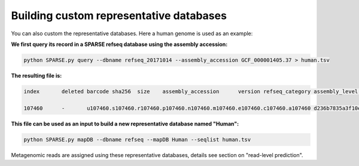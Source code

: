 ========================================
Building custom representative databases
========================================
You can also custom the representative databases. Here a human genome is used as an example:

**We first query its record in a SPARSE refseq database using the assembly accession:**

.. code-block:: bash

    python SPARSE.py query --dbname refseq_20171014 --assembly_accession GCF_000001405.37 > human.tsv

**The resulting file is:**

.. code-block:: bash

    index	deleted barcode sha256	size	assembly_accession	version refseq_category assembly_level	taxid	organism_name	file_path	url_path	subspecies	species genus	family	order	class	phylum	kingdom superkingdom

    107460	-	u107460.s107460.r107460.p107460.n107460.m107460.e107460.c107460.a107460 d236b7835a3f10e596f9ce3c1f988b9e897f2dea216fd3dcde880eb91963863e	3253848404	GCF_000001405.37	37	reference genome	Chromosome	9606	Homo sapiens	-	ftp://ftp.ncbi.nlm.nih.gov/genomes/all/GCF/000/001/405/GCF_000001405.37_GRCh38.p11/GCF_000001405.37_GRCh38.p11_genomic.fna.gz	-	Homo sapiens	Homo	Hominidae	Primates	Mammalia	Chordata	Metazoa	Eukaryota

**This file can be used as an input to build a new representative database named "Human":**

.. code-block:: bash

    python SPARSE.py mapDB --dbname refseq --mapDB Human --seqlist human.tsv


Metagenomic reads are assigned using these representative databases, details see section on  "read-level prediction".

